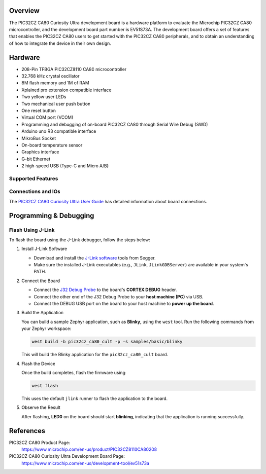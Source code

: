 .. zephyr:board:: pic32cz_ca80_cult

Overview
********

The PIC32CZ CA80 Curiosity Ultra development board is a hardware platform
to evaluate the Microchip PIC32CZ CA80 microcontroller, and the
development board part number is EV51S73A. The development board offers a
set of features that enables the PIC32CZ CA80 users to get started with
the PIC32CZ CA80 peripherals, and to obtain an understanding of how to
integrate the device in their own design.

Hardware
********

- 208-Pin TFBGA PIC32CZ8110 CA80 microcontroller
- 32.768 kHz crystal oscillator
- 8M flash memory and 1M of RAM
- Xplained pro extension compatible interface
- Two yellow user LEDs
- Two mechanical user push button
- One reset button
- Virtual COM port (VCOM)
- Programming and debugging of on-board PIC32CZ CA80 through Serial Wire Debug (SWD)
- Arduino uno R3 compatible interface
- MikroBus Socket
- On-board temperature sensor
- Graphics interface
- G-bit Ethernet
- 2 high-speed USB (Type-C and Micro A/B)

Supported Features
==================

.. zephyr:board-supported-hw::

Connections and IOs
===================

The `PIC32CZ CA80 Curiosity Ultra User Guide`_ has detailed information about board connections.

Programming & Debugging
***********************

.. zephyr:board-supported-runners::

Flash Using J-Link
==================

To flash the board using the J-Link debugger, follow the steps below:

1. Install J-Link Software

   - Download and install the `J-Link software <https://www.segger.com/downloads/jlink>`_ tools from Segger.
   - Make sure the installed J-Link executables (e.g., ``JLink``, ``JLinkGDBServer``) are available in your system's PATH.

2. Connect the Board

   - Connect the `J32 Debug Probe <https://www.microchip.com/en-us/development-tool/dv164232>`_ to the board's **CORTEX DEBUG** header.
   - Connect the other end of the J32 Debug Probe to your **host machine (PC)** via USB.
   - Connect the DEBUG USB port on the board to your host machine to **power up the board**.

3. Build the Application

   You can build a sample Zephyr application, such as **Blinky**, using the ``west`` tool. Run the following commands from your Zephyr workspace:

   .. code-block:: console

      west build -b pic32cz_ca80_cult -p -s samples/basic/blinky

   This will build the Blinky application for the ``pic32cz_ca80_cult`` board.

4. Flash the Device

   Once the build completes, flash the firmware using:

   .. code-block:: console

      west flash

   This uses the default ``jlink`` runner to flash the application to the board.

5. Observe the Result

   After flashing, **LED0** on the board should start **blinking**, indicating that the application is running successfully.

References
**********

PIC32CZ CA80 Product Page:
    https://www.microchip.com/en-us/product/PIC32CZ8110CA80208

PIC32CZ CA80 Curiosity Ultra Development Board Page:
    https://www.microchip.com/en-us/development-tool/ev51s73a

.. _PIC32CZ CA80 Curiosity Ultra User Guide:
    https://ww1.microchip.com/downloads/aemDocuments/documents/MCU32/ProductDocuments/UserGuides/PIC32CZ-CA80-CA90-Curiosity-Ultra-User-Guide-DS70005522.pdf
